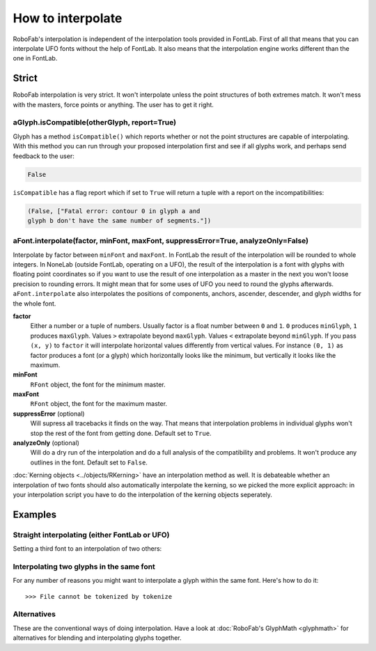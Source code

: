 How to interpolate
==================

RoboFab's interpolation is independent of the interpolation tools provided in FontLab. First of all that means that you can interpolate UFO fonts without the help of FontLab. It also means that the interpolation engine works different than the one in FontLab.

Strict
------

RoboFab interpolation is very strict. It won't interpolate unless the point structures of both extremes match. It won't mess with the masters, force points or anything. The user has to get it right.

aGlyph.isCompatible(otherGlyph, report=True)
^^^^^^^^^^^^^^^^^^^^^^^^^^^^^^^^^^^^^^^^^^^^

Glyph has a method ``isCompatible()`` which reports whether or not the point structures are capable of interpolating. With this method you can run through your proposed interpolation first and see if all glyphs work, and perhaps send feedback to the user:

.. showcode:: ../../examples/howtos/interpolate_00.py

.. code::

    False

``isCompatible`` has a flag report which if set to ``True`` will return a tuple with a report on the incompatibilities:

.. showcode:: ../../examples/howtos/interpolate_01.py

.. code::

    (False, ["Fatal error: contour 0 in glyph a and
    glyph b don't have the same number of segments."])

aFont.interpolate(factor, minFont, maxFont, suppressError=True, analyzeOnly=False)
^^^^^^^^^^^^^^^^^^^^^^^^^^^^^^^^^^^^^^^^^^^^^^^^^^^^^^^^^^^^^^^^^^^^^^^^^^^^^^^^^^

Interpolate by factor between ``minFont`` and ``maxFont``. In FontLab the result of the interpolation will be rounded to whole integers. In NoneLab (outside FontLab, operating on a UFO), the result of the interpolation is a font with glyphs with floating point coordinates so if you want to use the result of one interpolation as a master in the next you won't loose precision to rounding errors. It might mean that for some uses of UFO you need to round the glyphs afterwards. ``aFont.interpolate`` also interpolates the positions of components, anchors, ascender, descender, and glyph widths for the whole font.

**factor**
    Either a number or a tuple of numbers. Usually factor is a float number between ``0`` and ``1``. ``0`` produces ``minGlyph``, ``1`` produces ``maxGlyph``. Values ``>`` extrapolate beyond ``maxGlyph``. Values ``<`` extrapolate beyond ``minGlyph``. If you pass ``(x, y)`` to ``factor`` it will interpolate horizontal values differently from vertical values. For instance ``(0, 1)`` as factor produces a font (or a glyph) which horizontally looks like the minimum, but vertically it looks like the maximum.

**minFont**
    ``RFont`` object, the font for the minimum master.

**maxFont**
    ``RFont`` object, the font for the maximum master.

**suppressError** (optional)
    Will supress all tracebacks it finds on the way. That means that interpolation problems in individual glyphs won't stop the rest of the font from getting done. Default set to ``True``.

**analyzeOnly** (optional)
    Will do a dry run of the interpolation and do a full analysis of the compatibility and problems. It won't produce any outlines in the font. Default set to ``False``.

:doc:`Kerning objects <../objects/RKerning>` have an interpolation method as well. It is debateable whether an interpolation of two fonts should also automatically interpolate the kerning, so we picked the more explicit approach: in your interpolation script you have to do the interpolation of the kerning objects seperately.

Examples
--------

Straight interpolating (either FontLab or UFO)
^^^^^^^^^^^^^^^^^^^^^^^^^^^^^^^^^^^^^^^^^^^^^^

Setting a third font to an interpolation of two others:

.. showcode:: ../../examples/howtos/interpolate_02.py

Interpolating two glyphs in the same font
^^^^^^^^^^^^^^^^^^^^^^^^^^^^^^^^^^^^^^^^^

For any number of reasons you might want to interpolate a glyph within the same font. Here's how to do it::

    >>> File cannot be tokenized by tokenize

Alternatives
^^^^^^^^^^^^

These are the conventional ways of doing interpolation. Have a look at :doc:`RoboFab's GlyphMath <glyphmath>` for alternatives for blending and interpolating glyphs together.
